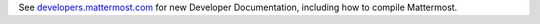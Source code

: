 .. _dev-compiling:

See `developers.mattermost.com <https://developers.mattermost.com/contribute/getting-started/>`__ for new Developer Documentation, including how to compile Mattermost.
